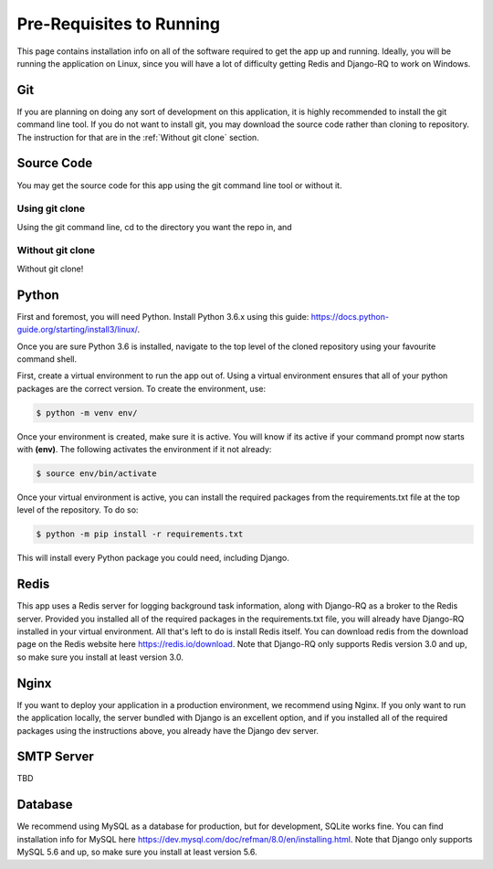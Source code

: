 Pre-Requisites to Running
=========================

This page contains installation info on all of the software required to get the app up and running.
Ideally, you will be running the application on Linux, since you will have a lot of difficulty
getting Redis and Django-RQ to work on Windows.


***
Git
***

If you are planning on doing any sort of development on this application, it is highly recommended
to install the git command line tool. If you do not want to install git, you may download the source
code rather than cloning to repository. The instruction for that are in the :ref:`Without git clone`
section.

***********
Source Code
***********

You may get the source code for this app using the git command line tool or without it.

Using git clone
###############

Using the git command line, cd to the directory you want the repo in, and

Without git clone
#################

Without git clone!

******
Python
******

First and foremost, you will need Python. Install Python 3.6.x using this guide:
https://docs.python-guide.org/starting/install3/linux/.

Once you are sure Python 3.6 is installed, navigate to the top level of the cloned repository using
your favourite command shell.

First, create a virtual environment to run the app out of. Using a virtual environment ensures that
all of your python packages are the correct version. To create the environment, use:

.. code-block:: console

    $ python -m venv env/

Once your environment is created, make sure it is active. You will know if its active if your
command prompt now starts with **(env)**. The following activates the environment if it not already:

.. code-block:: console

    $ source env/bin/activate

Once your virtual environment is active, you can install the required packages from the
requirements.txt file at the top level of the repository. To do so:

.. code-block:: console

    $ python -m pip install -r requirements.txt

This will install every Python package you could need, including Django.

*****
Redis
*****

This app uses a Redis server for logging background task information, along with Django-RQ as a
broker to the Redis server. Provided you installed all of the required packages in the
requirements.txt file, you will already have Django-RQ installed in your virtual environment. All
that's left to do is install Redis itself. You can download redis from the download page on the
Redis website here https://redis.io/download. Note that Django-RQ only supports Redis version 3.0
and up, so make sure you install at least version 3.0.

*****
Nginx
*****

If you want to deploy your application in a production environment, we recommend using Nginx. If you
only want to run the application locally, the server bundled with Django is an excellent option, and
if you installed all of the required packages using the instructions above, you already have the
Django dev server.

***********
SMTP Server
***********

TBD

********
Database
********

We recommend using MySQL as a database for production, but for development, SQLite works fine. You
can find installation info for MySQL here https://dev.mysql.com/doc/refman/8.0/en/installing.html.
Note that Django only supports MySQL 5.6 and up, so make sure you install at least version 5.6.

